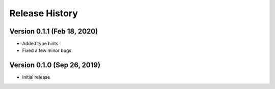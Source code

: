 ***************
Release History
***************

Version 0.1.1 (Feb 18, 2020)
===================================
- Added type hints
- Fixed a few minor bugs

Version 0.1.0 (Sep 26, 2019)
===================================
- Initial release